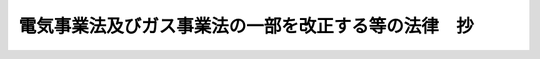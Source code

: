 .. _H15HO092:

====================================================
電気事業法及びガス事業法の一部を改正する等の法律　抄
====================================================

.. raw:: html
    
    
    <b>電気事業法及びガス事業法の一部を改正する等の法律　抄<br>
    （平成十五年六月十八日法律第九十二号）</b><br><br><div align="right">最終改正：平成一七年七月二六日法律第八七号</div><br><p>
    </p><div class="arttitle"><a name="1000000000000000000000000000000000000000000000000100000000000000000000000000000">（電気事業法の一部改正）</a>
    </div><div class="item"><b>第一条</b>
    <a name="1000000000000000000000000000000000000000000000000100000000001000000000000000000"></a>
    　略
    </div>
    
    <p>
    </p><div class="arttitle"><a name="1000000000000000000000000000000000000000000000000200000000000000000000000000000">（ガス事業法の一部改正）</a>
    </div><div class="item"><b>第二条</b>
    <a name="1000000000000000000000000000000000000000000000000200000000001000000000000000000"></a>
    　略
    </div>
    
    <p>
    </p><div class="arttitle"><a name="1000000000000000000000000000000000000000000000000300000000000000000000000000000">（電源開発促進法の廃止）</a>
    </div><div class="item"><b>第三条</b>
    <a name="1000000000000000000000000000000000000000000000000300000000001000000000000000000"></a>
    　電源開発促進法（昭和二十七年法律第二百八十三号）は、廃止する。
    </div>
    
    
    <br><a name="5000000000000000000000000000000000000000000000000000000000000000000000000000000"></a>
    　　　<a name="5000000001000000000000000000000000000000000000000000000000000000000000000000000"><b>附　則　抄</b></a>
    <br><p>
    </p><div class="arttitle">（施行期日）</div>
    <div class="item"><b>第一条</b>
    　この法律は、平成十七年四月一日から施行する。ただし、次の各号に掲げる規定は、当該各号に定める日から施行する。
    <div class="number"><b>一</b>
    　附則第三条（第五項を除く。）から第五条まで、第九条（第五項を除く。）から第十一条まで、第十五条、第十六条及び第三十九条の規定　公布の日
    </div>
    <div class="number"><b>二</b>
    　第一条中電気事業法目次の改正規定、第六章の改正規定並びに第百六条、第百七条、第百十二条の二、第百十七条の三、第百十七条の四及び第百十九条の二の改正規定並びに第三条の規定並びに附則第十七条、第十八条、第十九条第一項、第二十条から第三十八条まで、第四十一条、第四十三条、第四十五条、第四十六条、第四十八条、第五十一条及び第五十五条から第五十七条までの規定　公布の日から起算して六月を超えない範囲内において政令で定める日
    </div>
    <div class="number"><b>三</b>
    　第二条の規定並びに附則第七条、第八条、第九条第五項、第十二条から第十四条まで、第四十四条、第四十七条、第四十九条、第五十条（「第二条第十二項」を「第二条第十三項」に改める部分に限る。）、第五十二条及び第五十三条の規定　平成十六年四月一日
    </div>
    </div>
    
    <p>
    </p><div class="arttitle">（電源開発促進法の廃止に伴う経過措置）</div>
    <div class="item"><b>第十六条</b>
    　第三条の規定による廃止前の電源開発促進法（以下「旧電促法」という。）により設立された電源開発株式会社（以下「電源会社」という。）については、同条の規定の施行の日前に、同条の規定の施行の日から効力を生ずる定款の変更の決議を行うことができる。
    </div>
    <div class="item"><b>２</b>
    　前項の決議については、旧電促法第三十二条第一項の規定は、適用しない。
    </div>
    
    <p>
    <d>
    　第三条の規定の施行前に電源会社が発行した債券及び利札については、旧電促法第二十五条の規定は、第三条の規定の施行後も、なおその効力を有する。
    
    <div class="item"><b>２</b>
    　前項に規定する債券又は利札を失った者に交付するために第三条の規定の施行後に電源会社が発行する債券又は利札については、旧電促法第二十五条及び第二十七条第二項の規定は、第三条の規定の施行後も、なおその効力を有する。
    </div>
    
    <p>
    </p><div class="item"><b>第十八条</b>
    　第三条の規定の施行の際現に旧電促法第二十三条第三項の認可を受けている料金その他の供給条件（電気事業法第二条第一項第十一号に掲げる卸供給に係るものに限る。）については、第三条の規定の施行の時において、同法第二十二条第一項の規定による届出がなされたものとみなす。この場合において、同条第二項から第四項までの規定は、適用しない。
    </div>
    
    <p>
    </p><div class="item"><b>第十九条</b>
    　第三条の規定の施行の際現に旧電促法第二十三条第三項の認可を受けている料金その他の供給条件（電気事業法第二条第一項第十三号に掲げる振替供給（一般電気事業の用に供するための電気に係るものであって、経済産業省令で定めるものに限る。）に係るものに限る。次項において同じ。）については、この法律が施行されるまでの間は、旧電促法第二十三条第一項及び第三項、第二十九条並びに第三十五条の規定（これらの規定に係る罰則を含む。）は、なおその効力を有する。
    </div>
    <div class="item"><b>２</b>
    　前項の規定によりなおその効力を有するものとされた旧電促法第二十三条第三項の認可を受けている料金その他の供給条件については、この法律の施行の時において、新電気事業法第二十四条の四第一項の規定による届出がなされたものとみなす。
    </div>
    
    <p>
    </p><div class="arttitle">（電源会社の株式の取得、管理及び売却を行う者の指定）</div>
    <div class="item"><b>第二十条</b>
    　財務大臣及び経済産業大臣は、附則第二十二条第一項に規定する事業を営むことを目的として設立された株式会社であって、次の各号に掲げる要件を備えていると認められるものを、その申請により、電源会社の株式の取得、管理及び売却を行う者として指定することができる。
    <div class="number"><b>一</b>
    　附則第二十二条第一項に規定する事業を適正かつ確実に遂行するに足りる知識及び能力並びに経理的基礎を有する者であること。
    </div>
    <div class="number"><b>二</b>
    　日本政策投資銀行のみがその株主となっている者であること。
    </div>
    <div class="number"><b>三</b>
    　定款に附則第二十二条第一項に規定する事業の完了により解散する旨の定めがある者であること。
    </div>
    </div>
    <div class="item"><b>２</b>
    　財務大臣及び経済産業大臣は、前項の規定による指定（以下単に「指定」という。）をしたときは、当該指定を受けた者（以下「指定会社」という。）の商号及び本店の所在地を官報で公示しなければならない。
    </div>
    <div class="item"><b>３</b>
    　指定会社は、その商号又は本店の所在地を変更しようとするときは、あらかじめ、その旨を財務大臣及び経済産業大臣に届け出なければならない。
    </div>
    <div class="item"><b>４</b>
    　財務大臣及び経済産業大臣は、前項の規定による届出があったときは、その旨を官報で公示しなければならない。
    </div>
    
    <p>
    </p><div class="arttitle">（政府の出資）</div>
    <div class="item"><b>第二十一条</b>
    　政府は、産業投資特別会計及び石油及びエネルギー需給構造高度化対策特別会計に所属する電源会社の株式を出資の目的として指定会社に出資することができる。
    </div>
    <div class="item"><b>２</b>
    　前項の規定により出資の目的とする電源会社の株式の価額は、出資の日現在における時価を基準として評価委員が評価した価額とする。
    </div>
    <div class="item"><b>３</b>
    　前項の評価委員その他評価に関し必要な事項は、政令で定める。
    </div>
    <div class="item"><b>４</b>
    　指定会社は、第一項の規定による出資に係る新株を発行する場合のほか、新株を発行してはならない。ただし、財務大臣及び経済産業大臣の認可を受けて日本政策投資取得する場合
    </div>
    <div class="number"><b>二</b>
    　第三条の規定の施行後電源会社が最初に発行する新株を取得する場合
    </div>
    
    <div class="item"><b>３</b>
    　指定会社は、前項の規定にかかわらず、同項の規定により取得した株式の全部を売却した場合において、その売却による収入金額のうち財務省令・経済産業省令で定める方法により算定された金額の範囲内で、一回に限り電源会社が発行する新株を取得することができる。
    </div>
    <div class="item"><b>４</b>
    　指定会社は、第二項の規定により取得した株式の全部を売却した場合において、前項の規定による新株の取得をしないこととしたときは、遅滞なく、その旨を財務大臣及び経済産業大臣に届け出なければならない。
    </div>
    <div class="item"><b>５</b>
    　指定会社は、政令で定める日までに、第二項の規定により取得した株式の全部を売却しなければならない。第三項の規定により株式を取得した場合における当該株式についても同様とする。
    </div>
    <div class="item"><b>６</b>
    　第一項の規定により指定会社が営む事業は、前項の政令で定める日（その日前に第四項の規定による届出があったときは、その届出の日）に完了したものとする。
    </div>
    
    <p>
    </p><div class="arttitle">（代表取締役等の選定等の決議）</div>
    <div class="item"><b>第二十三条</b>
    　指定会社の代表取締役又は代表執行役の選定及び解職並びに監査役の選任及び解任又は株式会社の監査等に関する商法の特例に関する法律（昭和四十九年法律第二十二号）第二十一条の八第七項に規定する監査委員の選定及び解職の決議は、財務大臣及び経済産業大臣の認可を受けなければ、その効力を生じない。
    </div>
    
    <p>
    </p><div class="arttitle">（事業計画）</div>
    <div class="item"><b>第二十四条</b>
    　指定会社は、毎営業年度の開始前に（指定を受けた日の属する営業年度にあっては、指定を受けた後速やかに）、財務省令・経済産業省令で定めるところにより、当該営業年度の事業計画を財務大臣及び経済産業大臣に提出して、その認可を受けなければならない。これを変更しようとするときも、同様とする。
    </div>
    
    <p>
    </p><div class="arttitle">（社債及び借入金）</div>
    <div class="item"><b>第二十五条</b>
    　指定会社は、会社法（平成十七年法律第八十六号）第六百七十六条に規定する募集社債（社債、株式等の振替に関する法律（平成十三年法律第七十五号）第六十六条第一号に規定する短期社債を除く。附則第三十六条第五号において「募集社債」という。）を引き受ける者を募集し、又は弁済期限が一年を超える資金を借り入れようとするときは、財務大臣及び経済産業大臣の認可を受けなければならない。
    </div>
    <div class="item"><b>２</b>
    　前項の規定は、指定会社が、社債券を失った者に交付するために政令で定めるところにより社債券を発行し、当該社債券の発行により新たに債務を負担することとなる場合には、適用しない。
    </div>
    
    <p>
    </p><div class="arttitle">（担保の提供）</div>
    <div class="item"><b>第二十六条</b>
    　指定会社は、附則第二十二条第二項及び第三項の規定により取得した株式を担保に供しようとするときは、財務大臣及び経済産業大臣の認可を受けなければならない。
    </div>
    
    <p>
    </p><div class="arttitle">（定款の変更等）</div>
    <div class="item"><b>第二十七条</b>
    　指定会社の定款の変更、利益の処分又は損失の処理、合併、分割及び解散の決議は、財務大臣及び経済産業大臣の認可を受けなければ、その効力を生じない。
    </div>
    
    <p>
    </p><div class="arttitle">（財務諸表）</div>
    <div class="item"><b>第二十八条</b>
    　指定会社は、毎営業年度終了後三月以内に、その営業年度の貸借対照表、損益計算書及び営業報告書を財務大臣及び経済産業大臣に提出しなければならない。
    </div>
    
    <p>
    </p><div class="arttitle">（監督命令）</div>
    <div class="item"><b>第二十九条</b>
    　財務大臣及び経済産業大臣は、附則第二十二条第一項に規定する事業の適正な実施を確保するため必要があると認めるときは、指定会社に対し、業務に関し監督上必要な命令をすることができる。
    </div>
    
    <p>
    </p><div class="arttitle">（報告及び検査）</div>
    <div class="item"><b>第三十条</b>
    　財務大臣及び経済産業大臣は、附則第二十条から第三十六条までの規定を施行するため必要があると認めるときは、指定会社からその業務に関し報告をさせ、又はその職員に、指定会社の営業所、事務所その他の事業場に立ち入り、帳簿、書類その他の物件を検査させることができる。
    </div>
    <div class="item"><b>２</b>
    　前項の規定により立入検査をする職員は、その身分を示す証明書を携帯し、関係人にこれを提示しなければならない。
    </div>
    <div class="item"><b>３</b>
    　第一項の規定による立入検査の権限は、犯罪捜査のために認められたものと解してはならない。
    </div>
    
    <p>
    </p><div class="arttitle">（指定の取消し）</div>
    <div class="item"><b>第三十一条</b>
    　財務大臣及び経済産業大臣は、指定会社が次の各号のいずれかに該当するときは、指定を取り消すことができる。
    <div class="number"><b>一</b>
    　附則第二十二条第一項に規定する事業を適正に営むことができないと認めるとき。
    </div>
    <div class="number"><b>二</b>
    　附則第二十条から第二十二条まで、第二十四条から第二十六条まで、第二十八条及び前条の規定に違反したとき。
    </div>
    <div class="number"><b>三</b>
    　附則第二十九条の規定による命令に違反したとき。
    </div>
    </div>
    <div class="item"><b>２</b>
    　指定会社が附則第二十条第一項第三号の定款の定めにより解散したときは、指定は取り消されたものとみなす。
    </div>
    <div class="item"><b>３</b>
    　財務大臣及び経済産業大臣は、第一項の規定により指定を取り消したとき、又は前項の規定により指定が取り消されたものとみなされたときは、その旨を官報で公示しなければならない。
    </div>
    
    <p>
    </p><div class="arttitle">（指定を取り消した場合における措置）</div>
    <div class="item"><b>第三十二条</b>
    　前条第一項の規定により指定を取り消した場合における当該取消しに係る指定会社の権利及び義務の取扱いその他必要な措置については、別に法律で定める。
    </div>
    <div class="item"><b>２</b>
    　前条第一項の規定により指定を取り消した場合において、前項の法律に基づく必要な措置がとられるまでの間は、財務大臣及び経済産業大臣が、政令で定めるところにより、附則第二十二条第一項に規定する事業に係る財産の管理その他の業務を行うものとする。
    </div>
    
    <p>
    </p><div class="arttitle">（罰則）</div>
    <div class="item"><b>第三十三条</b>
    　指定会社の役員又は職員が、その職務に関して、賄賂を収受し、又はその要求若しくは約束をしたときは、三年以下の懲役に処する。これによって不正の行為をし、又は相当の行為をしなかったときは、五年以下の懲役に処する。
    </div>
    <div class="item"><b>２</b>
    　前項の場合において、犯人が収受した賄賂は、没収する。その全部又は一部を没収することができないときは、その価額を追徴する。
    </div>
    
    <p>
    </p><div class="item"><b>第三十四条</b>
    　前条第一項の賄賂を供与し、又はその申込み若しくは約束をした者は、三年以下の懲役又は百万円以下の罰金に処する。
    </div>
    <div class="item"><b>２</b>
    　前項の罪を犯した者が自首したときは、その刑を減軽し、又は免除することができる。
    </div>
    
    <p>
    </p><div class="item"><b>第三十五条</b>
    　附則第三十条第一項の規定による報告をせず、若しくは虚偽の報告をし、又は同項の規定による検査を拒み、妨げ、若しくは忌避した場合には、その違反行為をした指定会社の役員又は職員は、三十万円以下の罰金に処する。
    </div>
    
    <p>
    </p><div class="item"><b>第三十六条</b>
    　次の各号のいずれかに該当する場合には、その違反行為をした指定会社の役員は、百万円以下の過料に処する。
    <div class="number"><b>一</b>
    　附則第二十一条第四項の規定に違反して、新株を発行したとき。
    </div>
    <div class="number"><b>二</b>
    　附則第二十二条第二項及び第三項の規定に違反して、電源会社の株式を取得したとき。
    </div>
    <div class="number"><b>三</b>
    　附則第二十二条第五項の規定に違反して、株式の全部を売却しなかったとき。
    </div>
    <div class="number"><b>四</b>
    　附則第二十四条の規定に違反して、事業計画の認可を受けなかったとき。
    </div>
    <div class="number"><b>五</b>
    　附則第二十五条第一項の規定に違反して、募集社債を引き受ける者を募集し、又は資金を借り入れたとき。
    </div>
    <div class="number"><b>六</b>
    　附則第二十六条の規定に違反して、株式を担保に供したとき。
    </div>
    <d><p>
    </p><div class="arttitle">（罰則の適用に関する経過措置）</div>
    <div class="item"><b>第三十八条</b>
    　この法律（附則第一条第二号及び第三号に掲げる規定については、当該規定。以下この条において同じ。）の施行前にした行為及びこの附則の規定によりなおその効力を有することとされる場合におけるこの法律の施行後にした行為に対する罰則の適用については、なお従前の例による。
    </div>
    
    <p>
    </p><div class="arttitle">（政令への委任）</div>
    <div class="item"><b>第三十九条</b>
    　附則第二条から前条までに定めるもののほか、この法律の施行に伴い必要な経過措置は、政令で定める。
    </div>
    
    <p>
    </p><div class="arttitle">（検討）</div>
    <div class="item"><b>第四十条</b>
    　政府は、この法律（附則第一条第三号に掲げる規定については、当該規定。以下この条において同じ。）の施行後三年を経過した場合において、この法律の規定の施行の状況を勘案し、必要があると認めるときは、この法律の規定について検討を加え、その結果に基づいて必要な措置を講ずるものとする。
    </div>
    
    <br>　　　<a name="5000000002000000000000000000000000000000000000000000000000000000000000000000000"><b>附　則　（平成一六年六月九日法律第八八号）　抄</b></a>
    <br><p>
    </p><div class="arttitle">（施行期日）</div>
    <div class="item"><b>第一条</b>
    　この法律は、公布の日から起算して五年を超えない範囲内において政令で定める日（以下「施行日」という。）から施行する。
    </div>
    
    <p>
    </p><div class="arttitle">（罰則の適用に関する経過措置）</div>
    <div class="item"><b>第百三十四条</b>
    　この法律（附則第一条ただし書に規定する規定については、当該規定。以下この条において同じ。）の施行前にした行為並びにこの附則の規定によりなお従前の例によることとされる場合及びなおその効力を有することとされる場合におけるこの法律の施行後にした行為に対する罰則の適用については、なお従前の例による。 
    </div>
    
    <p>
    </p><div class="arttitle">（その他の経過措置の政令への委任）</div>
    <div class="item"><b>第百三十五条</b>
    　この附則に規定するもののほか、この法律の施行に関し必要な経過措置は、政令で定める。
    </div>
    
    <p>
    </p><div class="arttitle">（検討）</div>
    <div class="item"><b>第百三十六条</b>
    　政府は、この法律の施行後五年を経過した場合において、この法律による改正後の規定の実施状況、社会経済情勢の変化等を勘案し、この法律による改正後の株式等の取引に係る決済制度について検討を加え、必要があると認めるときは、その結果に基づいて所要の措置を講ずるものとする。 
    </div>
    
    <br>　　　<a name="5000000003000000000000000000000000000000000000000000000000000000000000000000000"><b>附　則　（平成一七年七月二六日法律第八七号）　抄</b></a>
    <br><p>
    　この法律は、会社法の施行の日から施行する。
    </p></d></div>
    
    <br><br></d></p>